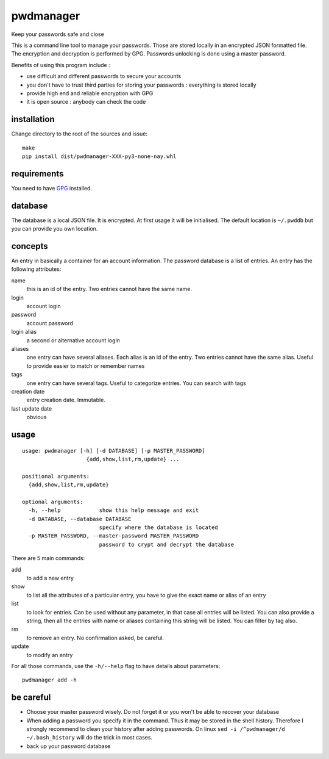 ==========
pwdmanager
==========

Keep your passwords safe and close

This is a command line tool to manage your passwords. Those are stored locally in an encrypted JSON formatted file. The
encryption and decryption is performed by GPG. Passwords unlocking is done using a master password.

Benefits of using this program include :

- use difficult and different passwords to secure your accounts
- you don't have to trust third parties for storing your passwords : everything is stored locally
- provide high end and reliable encryption with GPG
- it is open source : anybody can check the code

installation
------------

Change directory to the root of the sources and issue::

    make
    pip install dist/pwdmanager-XXX-py3-none-nay.whl

requirements
------------

You need to have GPG_ installed.

.. _GPG: https://gnupg.org/

database
--------

The database is a local JSON file. It is encrypted. At first usage it will be initialised. The default location is
``~/.pwddb`` but you can provide you own location.

concepts
--------

An entry in basically a container for an account information. The password database is a list of entries. An entry has
the following attributes:

name
    this is an id of the entry. Two entries cannot have the same name.

login
    account login

password
    account password

login alias
    a second or alternative account login

aliases
    one entry can have several aliases. Each alias is an id of the entry. Two entries cannot have the same alias.
    Useful to provide easier to match or remember names

tags
    one entry can have several tags. Useful to categorize entries. You can search with tags

creation date
    entry creation date. Immutable.

last update date
    obvious

usage
-----
::

    usage: pwdmanager [-h] [-d DATABASE] [-p MASTER_PASSWORD]
                        {add,show,list,rm,update} ...

    positional arguments:
      {add,show,list,rm,update}

    optional arguments:
      -h, --help            show this help message and exit
      -d DATABASE, --database DATABASE
                            specify where the database is located
      -p MASTER_PASSWORD, --master-password MASTER_PASSWORD
                            password to crypt and decrypt the database


There are 5 main commands:

add
    to add a new entry

show
    to list all the attributes of a particular entry, you have to give the exact name or alias of an entry

list
    to look for entries. Can be used without any parameter, in that case all entries will be listed. You can also provide
    a string, then all the entries with name or aliases containing this string will be listed. You can filter by tag also.

rm
    to remove an entry. No confirmation asked, be careful.

update
    to modify an entry

For all those commands, use the ``-h/--help`` flag to have details about parameters::

    pwdmanager add -h


be careful
----------

- Choose your master password wisely. Do not forget it or you won't be able to recover your database
- When adding a password you specify it in the command. Thus it may be stored in the shell history. Therefore I strongly
  recommend to clean your history after adding passwords. On linux ``sed -i /^pwdmanager/d ~/.bash_history`` will do the trick
  in most cases.
- back up your password database

